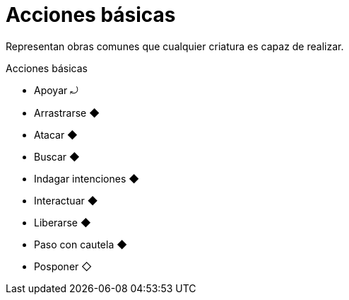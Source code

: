 = Acciones básicas

Representan obras comunes que cualquier criatura es capaz de realizar.

.Acciones básicas
* Apoyar ⤾
* Arrastrarse ◆
* Atacar ◆
* Buscar ◆
* Indagar intenciones ◆
* Interactuar ◆
* Liberarse ◆
* Paso con cautela ◆
* Posponer ◇